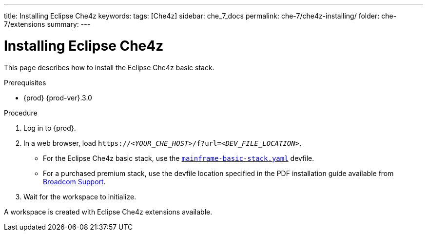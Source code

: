 ---
title: Installing Eclipse Che4z
keywords: 
tags: [Che4z]
sidebar: che_7_docs
permalink: che-7/che4z-installing/
folder: che-7/extensions
summary: 
---

[id="installing-che4z"]
= Installing Eclipse Che4z

:context: installing-che4z

This page describes how to install the Eclipse Che4z basic stack. 

.Prerequisites

* {prod} {prod-ver}.3.0

.Procedure 

. Log in to {prod}.

. In a web browser, load `++https://++__<YOUR_CHE_HOST>__/f?url=__<DEV_FILE_LOCATION>__`.
+
* For the Eclipse Che4z basic stack, use the link:https://github.com/eclipse/che-che4z/raw/1.0.0/mainframe-basic-stack.yaml[`mainframe-basic-stack.yaml`] devfile.

* For a purchased premium stack, use the devfile location specified in the PDF installation guide available from link:https://casupport.broadcom.com/download-center/download-center.html[Broadcom Support].

. Wait for the workspace to initialize.

A workspace is created with Eclipse Che4z extensions available.
